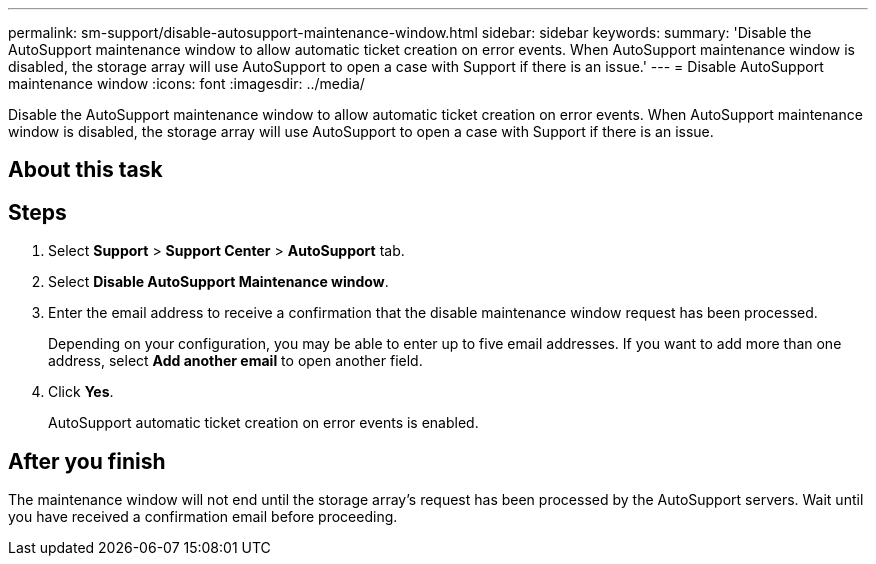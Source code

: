 ---
permalink: sm-support/disable-autosupport-maintenance-window.html
sidebar: sidebar
keywords: 
summary: 'Disable the AutoSupport maintenance window to allow automatic ticket creation on error events. When AutoSupport maintenance window is disabled, the storage array will use AutoSupport to open a case with Support if there is an issue.'
---
= Disable AutoSupport maintenance window
:icons: font
:imagesdir: ../media/

[.lead]
Disable the AutoSupport maintenance window to allow automatic ticket creation on error events. When AutoSupport maintenance window is disabled, the storage array will use AutoSupport to open a case with Support if there is an issue.

== About this task

== Steps

. Select *Support* > *Support Center* > *AutoSupport* tab.
. Select *Disable AutoSupport Maintenance window*.
. Enter the email address to receive a confirmation that the disable maintenance window request has been processed.
+
Depending on your configuration, you may be able to enter up to five email addresses. If you want to add more than one address, select *Add another email* to open another field.

. Click *Yes*.
+
AutoSupport automatic ticket creation on error events is enabled.

== After you finish

The maintenance window will not end until the storage array's request has been processed by the AutoSupport servers. Wait until you have received a confirmation email before proceeding.
